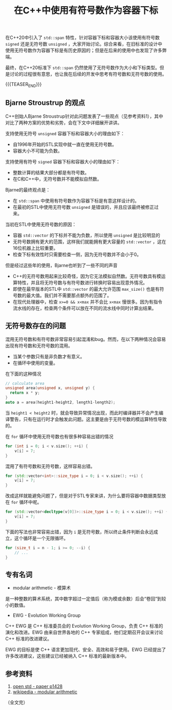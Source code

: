#+BEGIN_COMMENT
.. title: 在C++中使用有符号数作为容器下标
.. slug: cpp_signed_subscript
.. date: 2023-08-22 17:15:49 UTC+08:00
.. tags: cpp
.. category: cpp
.. link:
.. description:
.. type: text
/.. status: draft
#+END_COMMENT
#+OPTIONS: num:nil

#+TITLE: 在C++中使用有符号数作为容器下标

在C++20中引入了 =std::span= 特性，针对容器下标和容器大小该使用有符号数 =signed= 还是无符号数 =unsigned= ，大家开始讨论。综合来看，在旧标准的设计中使用无符号数作为容器下标是有历史原因的；但是在后来的使用中也发现了许多弊端。

最终，在C++20标准下 =std::span= 仍然使用了无符号数作为大小和下标类型。但是讨论的过程很有意思，也让我在后续的开发中思考有符号数和无符号数的使用。

{{{TEASER_END}}}

** Bjarne Stroustrup 的观点
C++创始人Bjarne Stroustrup针对此问题发表了一些观点（见参考资料1），其中对比了两种方案的优势和劣势，会在下文中详细展开讲讲。

支持使用无符号 =unsigned= 容器下标和容器大小的理由如下：
- 自1996年开始的STL实现中就一直在使用无符号数。
- 容器大小不可能为负数。

支持使用有符号 =signed= 容器下标和容器大小的理由如下：
- 整数计算的结果大部分都是有符号数。
- 在C和C++中，无符号数并不能模拟自然数。

Bjarne的最终观点是：
- 在 =std::span= 中使用有符号数作为容器下标是有意这样设计的。
- 在最初的STL中使用无符号数 =unsigned= 是错误的，并且应该最终被修正过来。

当初在STL中使用无符号数的原因：
- 容器 =std::vector= 的下标并不能为负数，所以使用 =unsigned= 是比较明显的
- 无符号数拥有更大的范围，这样我们就能拥有更大容量的 =std::vector= ，这在16位机器上比较重要。
- 检查下标有效性时只需要检查一侧，因为无符号数并不会小于0。

但是经过这些年的使用，Bjarne也听到了一些不同的声音
- C++的无符号数用起来比较奇怪，因为它无法模拟自然数。无符号数具有模运算特性，并且将无符号数与有符号数进行转换时容易出现意外情况。
- 即使在最早版本的STL中 =std::vector= 的最大允许范围 =max_size()= 也是有符号数的最大值。我们并不需要那点额外的范围了。
- 在现代处理器中，检查 =x>=0 && x<max= 并不会比 =x<max= 慢很多。因为有指令流水线的存在，检查两个条件可以放在不同的流水线中同时计算出结果。

** 无符号数存在的问题

混用无符号数和有符号数非常容易引起混淆和bug。然而，在以下两种情况会容易出现有符号数和无符号数的混用。
- 当某个参数只有是非负数才有意义。
- 在循环中使用的变量。

在下面的这种情况
#+begin_src cpp
// calculate area
unsigned area(unsigned x, unsigned y) {
  return x * y;
}
auto a = area(height1-height2, length1-length2);
#+end_src

当 =height1 < height2= 时，就会导致异常情况出现，而此时编译器并不会产生编译警告，只有在运行时才会触发此问题。这主要是由于无符号数的模运算特性导致的。

在 =for= 循环中使用无符号数也有很多种容易出错的情况

#+begin_src cpp
for (int i = 0; i < v.size(); ++i) {
	v[i] = 7;	
}
#+end_src

混用了有符号数和无符号数，这样容易出错。

#+begin_src cpp
for (std::vector<int>::size_type i = 0; i < v.size(); ++i) {
	v[i] = 7;
}
#+end_src

改成这样就能避免问题了，但是对于STL专家来讲，为什么要将容器中数据类型放在 =for= 循环中呢。

#+begin_src cpp
for (std::vector<decltype(v[0])>::size_type i = 0; i < v.size(); ++i) {
	v[i] = 7;
}
#+end_src

下面的写法也非常容易出错，因为 =i= 是无符号数，所以终止条件判断会永远成立，这个循环是一个无限循环。

#+begin_src cpp
for (size_t i = n - 1; i >= 0; --i) {
	// ...
}
#+end_src


** 专有名词
- modular arithmetic - 模算术
是一种整数的算术系统，其中数字超过一定值后（称为模或余数）后会“卷回”到较小的数值。  

- EWG - Evolution Working Group
C++ EWG 是 C++ 标准委员会的 Evolution Working Group，负责 C++ 标准的演化和改进。EWG 由来自世界各地的 C++ 专家组成，他们定期召开会议来讨论 C++ 标准的改进建议。

EWG 的目标是使 C++ 语言更加现代、安全、高效和易于使用。EWG 已经提出了许多改进建议，这些建议已经被纳入 C++ 标准的最新版本中。


** 参考资料
1. [[https://open-std.org/jtc1/sc22/wg21/docs/papers/2019/p1428r0.pdf][open std - paper p1428]]
2. [[https://en.wikipedia.org/wiki/Modular_arithmetic][wikipedia - modular arithmetic]]

（全文完）


